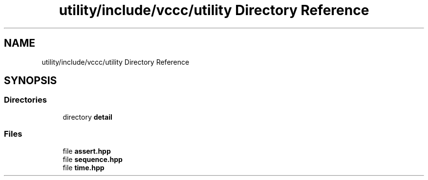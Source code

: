 .TH "utility/include/vccc/utility Directory Reference" 3 "Fri Dec 18 2020" "VCCC" \" -*- nroff -*-
.ad l
.nh
.SH NAME
utility/include/vccc/utility Directory Reference
.SH SYNOPSIS
.br
.PP
.SS "Directories"

.in +1c
.ti -1c
.RI "directory \fBdetail\fP"
.br
.in -1c
.SS "Files"

.in +1c
.ti -1c
.RI "file \fBassert\&.hpp\fP"
.br
.ti -1c
.RI "file \fBsequence\&.hpp\fP"
.br
.ti -1c
.RI "file \fBtime\&.hpp\fP"
.br
.in -1c
